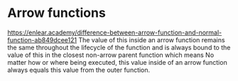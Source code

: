 * Arrow functions
https://enlear.academy/difference-between-arrow-function-and-normal-function-ab849dcee121
The value of this inside an arrow function remains the same throughout the lifecycle of the function and is always bound to the value of this in the closest non-arrow parent function which means No matter how or where being executed, this value inside of an arrow function always equals this value from the outer function.
